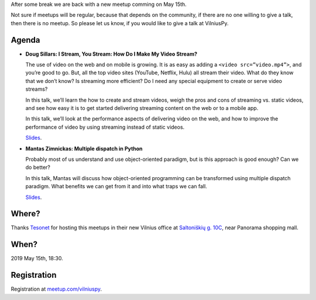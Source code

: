 .. title: VilniusPy #19: Video streaming and multiple dispatch
.. slug: vilniuspy-19
.. date: 2019-05-02 11:46:00 UTC+03:00
.. tags: meetup announcement
.. category:
.. link:
.. description:
.. type: text

After some break we are back with a new meetup comming on May 15th.

Not sure if meetups will be regular, because that depends on the community, if
there are no one willing to give a talk, then there is no meetup. So please let
us know, if you would like to give a talk at VilniusPy.


Agenda
------

- **Doug Sillars: I Stream, You Stream: How Do I Make My Video Stream?**

  The use of video on the web and on mobile is growing. It is as easy as adding
  a ``<video src=”video.mp4”>``, and you’re good to go. But, all the top video
  sites (YouTube, Netflix, Hulu) all stream their video. What do they know that
  we don’t know? Is streaming more efficient? Do I need any special equipment
  to create or serve video streams?
  
  In this talk, we’ll learn the how to create and stream videos, weigh the pros
  and cons of streaming vs. static videos, and see how easy it is to get
  started delivering streaming content on the web or to a mobile app.
  
  In this talk, we’ll look at the performance aspects of delivering video on
  the web, and how to improve the performance of video by using streaming
  instead of static videos.

  `Slides <https://www.slideshare.net/dougsillars/vilnius-py-video>`__.

- **Mantas Zimnickas: Multiple dispatch in Python**

  Probably most of us understand and use object-oriented paradigm, but is this
  approach is good enough? Can we do better?
  
  In this talk, Mantas will discuss how object-oriented programming can be
  transformed using multiple dispatch paradigm. What benefits we can get from
  it and into what traps we can fall.

  `Slides </slides/multipledispatch.pdf>`__.


Where?
------

Thanks Tesonet_ for hosting this meetups in their new Vilnius office at
`Saltoniškių g. 10C`_, near Panorama shopping mall.

.. _Saltoniškių g. 10C: https://osm.org/go/0lP6bcJ2g--?m=
.. _Tesonet: https://tesonet.com/


When?
-----

2019 May 15th, 18:30.


Registration
------------

Registration at `meetup.com/vilniuspy <https://www.meetup.com/vilniuspy/events/261103699/>`_.
